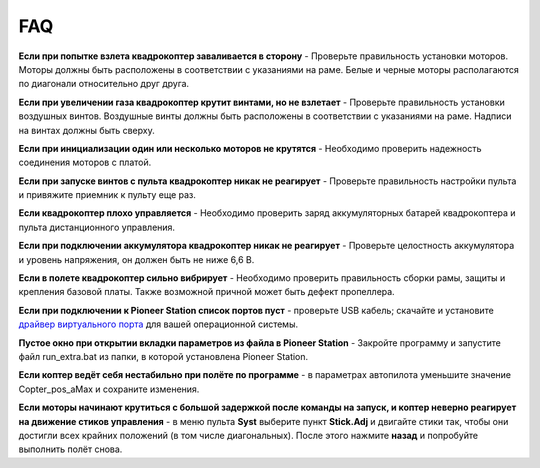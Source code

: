 FAQ
===============

**Если при попытке взлета квадрокоптер заваливается в сторону** - 
Проверьте правильность установки моторов. Моторы должны быть расположены в соответствии с указаниями на раме. Белые и черные моторы располагаются по диагонали относительно друг друга.

**Если при увеличении газа квадрокоптер крутит винтами, но не взлетает** - Проверьте правильность установки воздушных винтов. Воздушные винты должны быть расположены в соответствии с указаниями на раме. Надписи на винтах должны быть сверху.

**Если при инициализации один или несколько моторов не крутятся** - Необходимо проверить надежность соединения моторов с платой.

**Если при запуске винтов с пульта квадрокоптер никак не реагирует** - Проверьте правильность настройки пульта и привяжите приемник к пульту еще раз.

**Если квадрокоптер плохо управляется** - Необходимо проверить заряд аккумуляторных батарей квадрокоптера и пульта дистанционного управления.

**Если при подключении аккумулятора квадрокоптер никак не реагирует** - Проверьте целостность аккумулятора и уровень напряжения, он должен быть не ниже 6,6 В.

**Если в полете квадрокоптер сильно вибрирует** - Необходимо проверить правильность сборки рамы, защиты и крепления базовой платы. Также возможной причной может быть дефект пропеллера.

**Если при подключении к Pioneer Station список портов пуст** - проверьте USB кабель; скачайте и установите `драйвер виртуального порта`_ для вашей операционной системы.

.. _драйвер виртуального порта: https://www.silabs.com/products/development-tools/software/usb-to-uart-bridge-vcp-drivers

**Пустое окно при открытии вкладки параметров из файла в Pioneer Station** - Закройте программу и запустите файл run_extra.bat из папки, в которой установлена Pioneer Station.

**Если коптер ведёт себя нестабильно при полёте по программе** - в параметрах автопилота уменьшите значение Copter_pos_aMax и сохраните изменения.

**Если моторы начинают крутиться с большой задержкой после команды на запуск, и коптер неверно реагирует на движение стиков управления** - в меню пульта **Syst** выберите пункт **Stick.Adj** и двигайте стики так, чтобы они достигли всех крайних положений (в том числе диагональных). После этого нажмите **назад** и попробуйте выполнить полёт снова. 